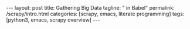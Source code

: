 #+BEGIN_HTML
---
layout: post
title: Gathering Big Data
tagline: " in Babel"
permalink: /scrapy/intro.html
categories: [scrapy, emacs, literate programming]
tags: [python3, emacs, scrapy overview]
---
#+END_HTML
#+STARTUP: showall
#+OPTIONS: tags:nil num:nil \n:nil @:t ::t |:t ^:{} _:{} *:t
